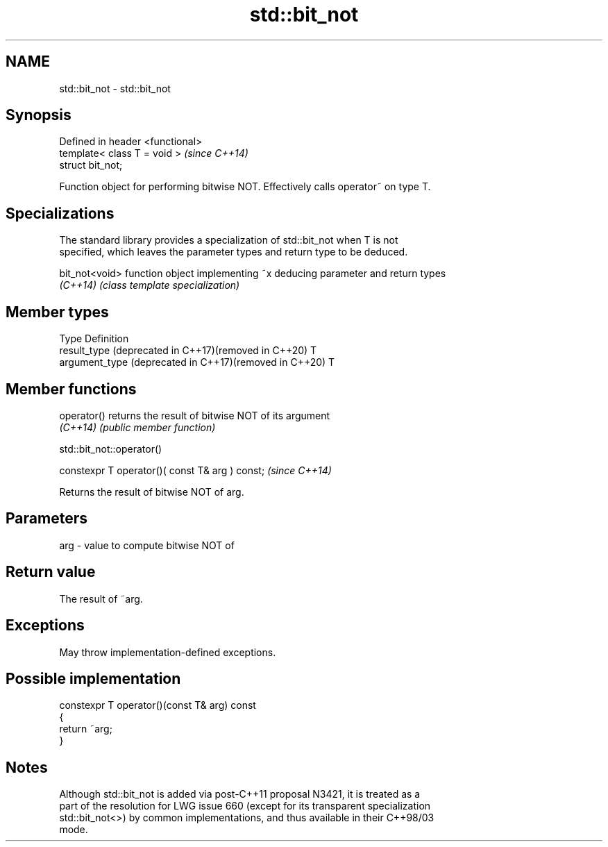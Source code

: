 .TH std::bit_not 3 "2024.06.10" "http://cppreference.com" "C++ Standard Libary"
.SH NAME
std::bit_not \- std::bit_not

.SH Synopsis
   Defined in header <functional>
   template< class T = void >      \fI(since C++14)\fP
   struct bit_not;

   Function object for performing bitwise NOT. Effectively calls operator~ on type T.

.SH Specializations

   The standard library provides a specialization of std::bit_not when T is not
   specified, which leaves the parameter types and return type to be deduced.

   bit_not<void> function object implementing ~x deducing parameter and return types
   \fI(C++14)\fP       \fI(class template specialization)\fP

.SH Member types

   Type                                                  Definition
   result_type (deprecated in C++17)(removed in C++20)   T
   argument_type (deprecated in C++17)(removed in C++20) T

.SH Member functions

   operator() returns the result of bitwise NOT of its argument
   \fI(C++14)\fP    \fI(public member function)\fP

std::bit_not::operator()

   constexpr T operator()( const T& arg ) const;  \fI(since C++14)\fP

   Returns the result of bitwise NOT of arg.

.SH Parameters

   arg - value to compute bitwise NOT of

.SH Return value

   The result of ~arg.

.SH Exceptions

   May throw implementation-defined exceptions.

.SH Possible implementation

   constexpr T operator()(const T& arg) const
   {
       return ~arg;
   }

.SH Notes

   Although std::bit_not is added via post-C++11 proposal N3421, it is treated as a
   part of the resolution for LWG issue 660 (except for its transparent specialization
   std::bit_not<>) by common implementations, and thus available in their C++98/03
   mode.
